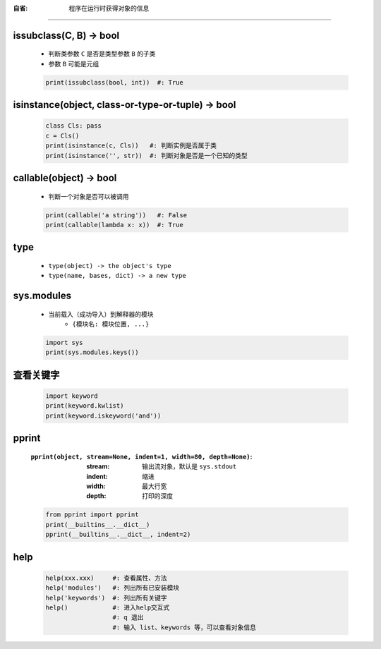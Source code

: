 :自省: 程序在运行时获得对象的信息
=============================


issubclass(C, B) -> bool
-------------------------
    - 判断类参数 ``C`` 是否是类型参数 ``B`` 的子类
    - 参数 ``B`` 可能是元组
    .. code-block:: python

        print(issubclass(bool, int))  #: True


isinstance(object, class-or-type-or-tuple) -> bool
---------------------------------------------------
    .. code-block:: python

        class Cls: pass
        c = Cls()
        print(isinstance(c, Cls))   #: 判断实例是否属于类
        print(isinstance('', str))  #: 判断对象是否是一个已知的类型



callable(object) -> bool
------------------------
    - 判断一个对象是否可以被调用
    .. code-block:: python

        print(callable('a string'))   #: False
        print(callable(lambda x: x))  #: True


type
-----
    - ``type(object) -> the object's type``
    - ``type(name, bases, dict) -> a new type``


sys.modules
------------
    - 当前载入（成功导入）到解释器的模块
        - ``{模块名: 模块位置, ...}``
    .. code-block:: python

        import sys
        print(sys.modules.keys())


查看关键字
---------
    .. code-block:: python

        import keyword
        print(keyword.kwlist)
        print(keyword.iskeyword('and'))


pprint
-------
    :``pprint(object, stream=None, indent=1, width=80, depth=None)``:
        :stream: 输出流对象，默认是 ``sys.stdout``
        :indent: 缩进
        :width:  最大行宽
        :depth:  打印的深度
    .. code-block:: python

        from pprint import pprint
        print(__builtins__.__dict__)
        pprint(__builtins__.__dict__, indent=2)


help
----
    .. code-block:: python

        help(xxx.xxx)     #: 查看属性、方法
        help('modules')   #: 列出所有已安装模块
        help('keywords')  #: 列出所有关键字
        help()            #: 进入help交互式
                          #: q 退出
                          #: 输入 list、keywords 等，可以查看对象信息
